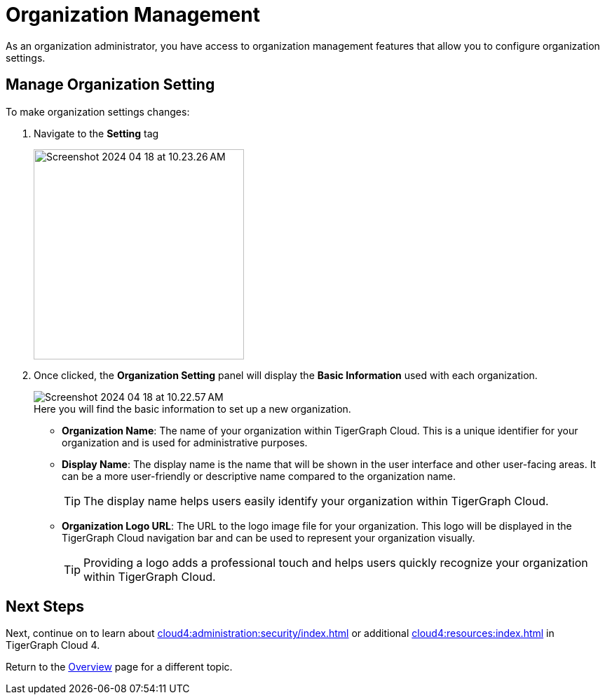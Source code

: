 = Organization Management
:experimental:

As an organization administrator, you have access to organization management features that allow you to configure organization settings.

== Manage Organization Setting

.To make organization settings changes:
. Navigate to the btn:[Setting] tag
+
image::Screenshot 2024-04-18 at 10.23.26 AM.png[width=300]

. Once clicked, the btn:[Organization Setting] panel will display the btn:[Basic Information] used with each organization.
+
image::Screenshot 2024-04-18 at 10.22.57 AM.png[]
+
.Here you will find the basic information to set up a new organization.
* *Organization Name*: The name of your organization within TigerGraph Cloud.
This is a unique identifier for your organization and is used for administrative purposes.
* *Display Name*: The display name is the name that will be shown in the user interface and other user-facing areas.
It can be a more user-friendly or descriptive name compared to the organization name.
+
[TIP]
====
The display name helps users easily identify your organization within TigerGraph Cloud.
====
* *Organization Logo URL*: The URL to the logo image file for your organization.
This logo will be displayed in the TigerGraph Cloud navigation bar and can be used to represent your organization visually.
+
[TIP]
====
Providing a logo adds a professional touch and helps users quickly recognize your organization within TigerGraph Cloud.
====

== Next Steps

Next, continue on to learn about xref:cloud4:administration:security/index.adoc[] or additional xref:cloud4:resources:index.adoc[] in TigerGraph Cloud 4.

Return to the xref:cloud4:overview:index.adoc[Overview] page for a different topic.


